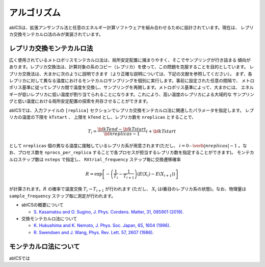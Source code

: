 ***************
アルゴリズム
***************
abICSは、拡張アンサンブル法と任意のエネルギー計算ソフトウェアを組み合わせるために設計されています。現在は、
レプリカ交換モンテカルロ法のみが実装されています。

レプリカ交換モンテカルロ法
---------------------------
広く使用されているメトロポリスモンテカルロ法は、局所安定配置に捕まりやすく、そこでサンプリングが行き詰まる
傾向があります。レプリカ交換法は、計算対象の系のコピー（レプリカ）を使って、この問題を克服することを目的としています。
レプリカ交換法は、大まかに次のように説明できます（より正確な説明については、下記の文献を参照してください）。
まず、各レプリカに対して異なる温度におけるモンテカルロサンプリングを個別に実行します。事前に設定された任意の間隔で、
メトロポリス基準に従ってレプリカ間で温度を交換し、サンプリングを再開します。メトロポリス基準によって、大まかには、
エネルギーが低いレプリカに低い温度が割り当てられることになります。これにより、高い温度のレプリカによる大域的な
サンプリングと低い温度における局所安定配置の探索を共存させることができます。

abICSでは、入力ファイルの ``[replica]`` セクションでレプリカ交換モンテカルロ法に関連したパラメータを指定します。
レプリカの温度の下限を ``kTstart`` 、 上限を ``kTend`` とし、レプリカ数を ``nreplicas`` とすることで、

.. math::
   
   T_i = \frac{\bf{kTend}-\bf{kTstart}}{\bf{nreplicas}-1} i + \bf{kTstart}

として ``nreplicas`` 個の異なる温度に接触しているレプリカ系が用意されます(ただし、 :math:`i=0 \cdots \verb|nreplicas|-1` 。なお、プロセス数を ``nprocs_per_replica`` することで各プロセスが担当するレプリカ数を指定することができます)。
モンテカルロステップ数は ``nsteps`` で指定し、 ``RXtrial_frequency`` ステップ毎に交換遷移確率

.. math::

   R = \exp\left[-\left(\frac{1}{T_i}-\frac{1}{T_{i+1}}\right)\left(E(X_i)-E(X_{i+1})\right)\right]

が計算されます。:math:`R` の確率で温度交換 :math:`T_i \rightarrow T_{i+1}` が行われます (ただし、 :math:`X_i` はi番目のレプリカ系の状態)。なお、物理量は ``sample_frequency`` ステップ毎に測定が行われます。

- abICSの概要について

  - `S. Kasamatsu and O. Sugino, J. Phys. Condens. Matter, 31, 085901 (2019) <https://iopscience.iop.org/article/10.1088/1361-648X/aaf75c/meta>`_.

- 交換モンテカルロ法について

  - `K. Hukushima and K. Nemoto, J. Phys. Soc. Japan, 65, 1604 (1996) <https://journals.jps.jp/doi/abs/10.1143/JPSJ.65.1604>`_.
  - `R. Swendsen and J. Wang, Phys. Rev. Lett. 57, 2607 (1986) <https://journals.aps.org/prl/abstract/10.1103/PhysRevLett.57.2607>`_.

モンテカルロ法について
---------------------------

abICSでは
